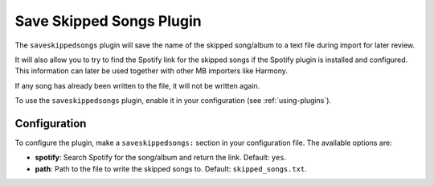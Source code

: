 Save Skipped Songs Plugin
=========================

The ``saveskippedsongs`` plugin will save the name of the skipped song/album to
a text file during import for later review.

It will also allow you to try to find the Spotify link for the skipped songs if
the Spotify plugin is installed and configured. This information can later be
used together with other MB importers like Harmony.

If any song has already been written to the file, it will not be written again.

To use the ``saveskippedsongs`` plugin, enable it in your configuration (see
:ref:`using-plugins`).

Configuration
-------------

To configure the plugin, make a ``saveskippedsongs:`` section in your
configuration file. The available options are:

- **spotify**: Search Spotify for the song/album and return the link. Default:
  ``yes``.
- **path**: Path to the file to write the skipped songs to. Default:
  ``skipped_songs.txt``.
